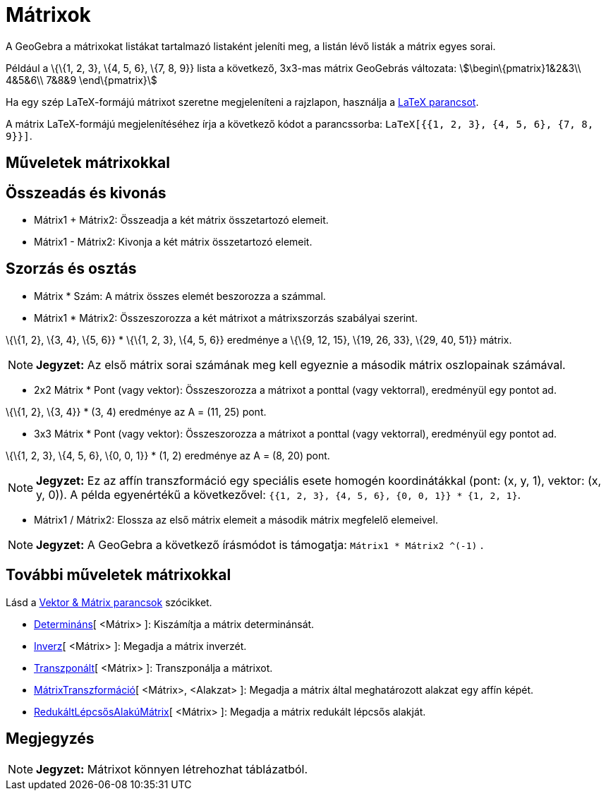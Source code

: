 = Mátrixok
:page-en: Matrices
ifdef::env-github[:imagesdir: /hu/modules/ROOT/assets/images]

A GeoGebra a mátrixokat listákat tartalmazó listaként jeleníti meg, a listán lévő listák a mátrix egyes sorai.

[EXAMPLE]
====

Például a \{\{1, 2, 3}, \{4, 5, 6}, \{7, 8, 9}} lista a következő, 3x3-mas mátrix GeoGebrás változata:
stem:[\begin\{pmatrix}1&2&3\\ 4&5&6\\ 7&8&9 \end\{pmatrix}]

====

Ha egy szép LaTeX-formájú mátrixot szeretne megjeleníteni a rajzlapon, használja a xref:/commands/LaTeX.adoc[LaTeX
parancsot].

[EXAMPLE]
====

A mátrix LaTeX-formájú megjelenítéséhez írja a következő kódot a parancssorba:
`++LaTeX[{{1, 2, 3}, {4, 5, 6}, {7, 8, 9}}]++`.

====

== Műveletek mátrixokkal

== Összeadás és kivonás

* Mátrix1 + Mátrix2: Összeadja a két mátrix összetartozó elemeit.
* Mátrix1 - Mátrix2: Kivonja a két mátrix összetartozó elemeit.

== Szorzás és osztás

* Mátrix * Szám: A mátrix összes elemét beszorozza a számmal.

* Mátrix1 * Mátrix2: Összeszorozza a két mátrixot a mátrixszorzás szabályai szerint.

[EXAMPLE]
====

\{\{1, 2}, \{3, 4}, \{5, 6}} * \{\{1, 2, 3}, \{4, 5, 6}} eredménye a \{\{9, 12, 15}, \{19, 26, 33}, \{29, 40, 51}}
mátrix.

====

[NOTE]
====

*Jegyzet:* Az első mátrix sorai számának meg kell egyeznie a második mátrix oszlopainak számával.

====

* 2x2 Mátrix * Pont (vagy vektor): Összeszorozza a mátrixot a ponttal (vagy vektorral), eredményül egy pontot ad.

[EXAMPLE]
====

\{\{1, 2}, \{3, 4}} * (3, 4) eredménye az A = (11, 25) pont.

====

* 3x3 Mátrix * Pont (vagy vektor): Összeszorozza a mátrixot a ponttal (vagy vektorral), eredményül egy pontot ad.

[EXAMPLE]
====

\{\{1, 2, 3}, \{4, 5, 6}, \{0, 0, 1}} * (1, 2) eredménye az A = (8, 20) pont.

====

[NOTE]
====

*Jegyzet:* Ez az affín transzformáció egy speciális esete homogén koordinátákkal (pont: (x, y, 1), vektor: (x, y, 0)). A
példa egyenértékű a következővel: `++{{1, 2, 3}, {4, 5, 6}, {0, 0, 1}} * {1, 2, 1}++`.

====

* Mátrix1 / Mátrix2: Elossza az első mátrix elemeit a második mátrix megfelelő elemeivel.

[NOTE]
====

*Jegyzet:* A GeoGebra a következő írásmódot is támogatja: `++Mátrix1 * Mátrix2 ^(-1)++` .

====

== További műveletek mátrixokkal

Lásd a xref:/commands/Vektor_Mátrix_parancsok.adoc[Vektor & Mátrix parancsok] szócikket.

* xref:/commands/Determináns.adoc[Determináns][ <Mátrix> ]: Kiszámítja a mátrix determinánsát.
* xref:/commands/Inverz.adoc[Inverz][ <Mátrix> ]: Megadja a mátrix inverzét.
* xref:/commands/Transzponált.adoc[Transzponált][ <Mátrix> ]: Transzponálja a mátrixot.
* xref:/commands/MátrixTranszformáció.adoc[MátrixTranszformáció][ <Mátrix>, <Alakzat> ]: Megadja a mátrix által
meghatározott alakzat egy affín képét.
* xref:/commands/RedukáltLépcsősAlakúMátrix.adoc[RedukáltLépcsősAlakúMátrix][ <Mátrix> ]: Megadja a mátrix redukált
lépcsős alakját.

== Megjegyzés

[NOTE]
====

*Jegyzet:* Mátrixot könnyen létrehozhat táblázatból.

====
